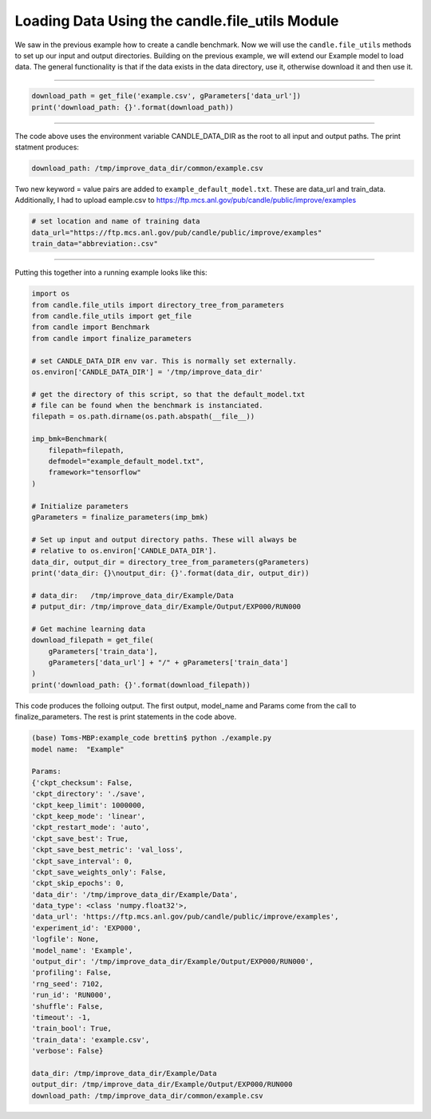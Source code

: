 ===============================================
Loading Data Using the candle.file_utils Module
===============================================

We saw in the previous example how to create a candle benchmark. Now we will use
the ``candle.file_utils`` methods to set up our input and output directories. Building
on the previous example, we will extend our Example model to load data. The general
functionality is that if the data exists in the data directory, use it, otherwise download
it and then use it.

----

.. code-block:: python

    download_path = get_file('example.csv', gParameters['data_url'])
    print('download_path: {}'.format(download_path))

----

The code above uses the environment variable CANDLE_DATA_DIR as the root to all input
and output paths. The print statment produces:

.. code-block:: text
    
    download_path: /tmp/improve_data_dir/common/example.csv

Two new keyword = value pairs are added to ``example_default_model.txt``. These are
data_url and train_data. Additionally, I had to upload eample.csv to
https://ftp.mcs.anl.gov/pub/candle/public/improve/examples


.. code-block:: text
    
    # set location and name of training data
    data_url="https://ftp.mcs.anl.gov/pub/candle/public/improve/examples"
    train_data="abbreviation:.csv"

----

Putting this together into a running example looks like this:

.. code-block:: python

    import os
    from candle.file_utils import directory_tree_from_parameters
    from candle.file_utils import get_file
    from candle import Benchmark
    from candle import finalize_parameters

    # set CANDLE_DATA_DIR env var. This is normally set externally.
    os.environ['CANDLE_DATA_DIR'] = '/tmp/improve_data_dir'

    # get the directory of this script, so that the default_model.txt
    # file can be found when the benchmark is instanciated.
    filepath = os.path.dirname(os.path.abspath(__file__))

    imp_bmk=Benchmark(
        filepath=filepath,
        defmodel="example_default_model.txt",
        framework="tensorflow"
    )

    # Initialize parameters
    gParameters = finalize_parameters(imp_bmk)

    # Set up input and output directory paths. These will always be
    # relative to os.environ['CANDLE_DATA_DIR'].
    data_dir, output_dir = directory_tree_from_parameters(gParameters)
    print('data_dir: {}\noutput_dir: {}'.format(data_dir, output_dir))

    # data_dir:   /tmp/improve_data_dir/Example/Data
    # putput_dir: /tmp/improve_data_dir/Example/Output/EXP000/RUN000

    # Get machine learning data
    download_filepath = get_file(
        gParameters['train_data'],
        gParameters['data_url'] + "/" + gParameters['train_data']
    )
    print('download_path: {}'.format(download_filepath))

This code produces the folloing output. The first output, model_name and Params come
from the call to finalize_parameters. The rest is print statements in the code above.

.. code-block:: text
    
 (base) Toms-MBP:example_code brettin$ python ./example.py 
 model name:  "Example"

 Params:
 {'ckpt_checksum': False,
 'ckpt_directory': './save',
 'ckpt_keep_limit': 1000000,
 'ckpt_keep_mode': 'linear',
 'ckpt_restart_mode': 'auto',
 'ckpt_save_best': True,
 'ckpt_save_best_metric': 'val_loss',
 'ckpt_save_interval': 0,
 'ckpt_save_weights_only': False,
 'ckpt_skip_epochs': 0,
 'data_dir': '/tmp/improve_data_dir/Example/Data',
 'data_type': <class 'numpy.float32'>,
 'data_url': 'https://ftp.mcs.anl.gov/pub/candle/public/improve/examples',
 'experiment_id': 'EXP000',
 'logfile': None,
 'model_name': 'Example',
 'output_dir': '/tmp/improve_data_dir/Example/Output/EXP000/RUN000',
 'profiling': False,
 'rng_seed': 7102,
 'run_id': 'RUN000',
 'shuffle': False,
 'timeout': -1,
 'train_bool': True,
 'train_data': 'example.csv',
 'verbose': False}

 data_dir: /tmp/improve_data_dir/Example/Data
 output_dir: /tmp/improve_data_dir/Example/Output/EXP000/RUN000
 download_path: /tmp/improve_data_dir/common/example.csv
